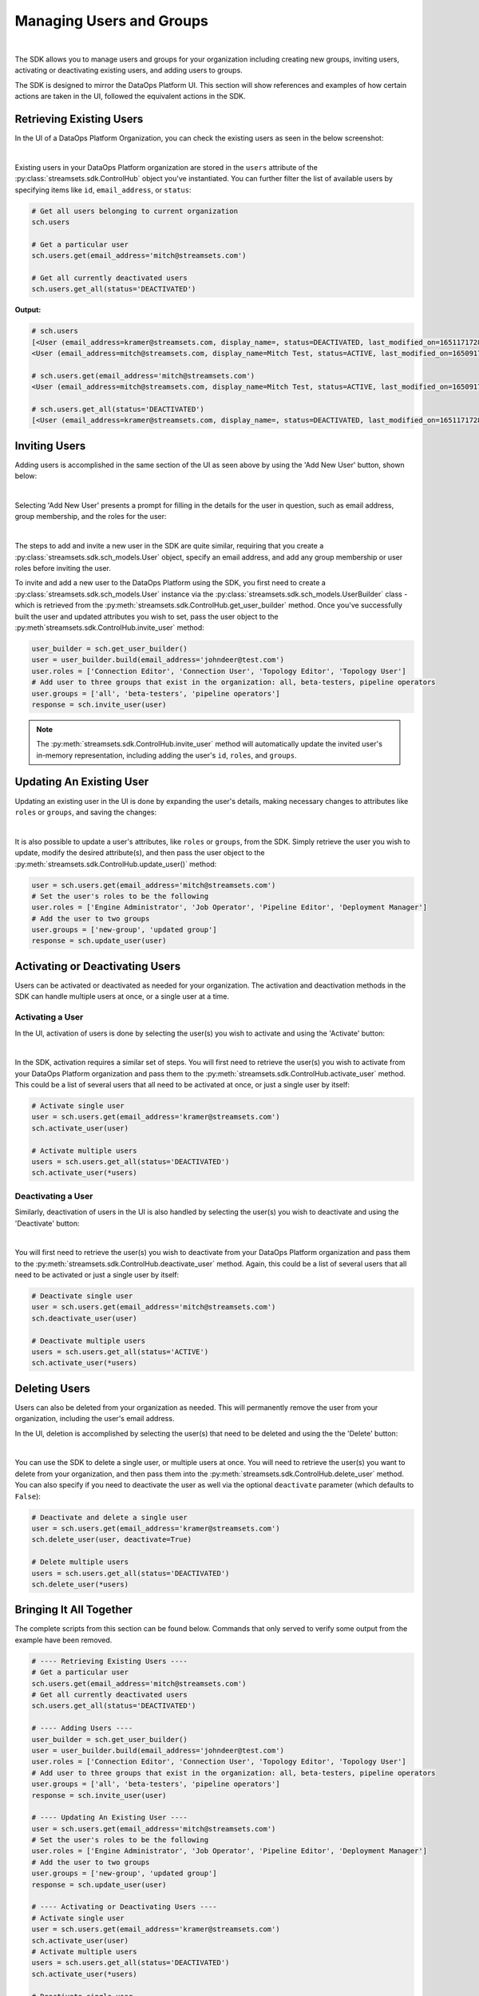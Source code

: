 Managing Users and Groups
=========================
|

The SDK allows you to manage users and groups for your organization including creating new groups, inviting users,
activating or deactivating existing users, and adding users to groups.

The SDK is designed to mirror the DataOps Platform UI. This section will show references and examples of how certain
actions are taken in the UI, followed the equivalent actions in the SDK.

Retrieving Existing Users
~~~~~~~~~~~~~~~~~~~~~~~~~

In the UI of a DataOps Platform Organization, you can check the existing users as seen in the below screenshot:

.. image:: ../../_static/images/manage/users_and_groups/users_list.png

|
Existing users in your DataOps Platform organization are stored in the ``users`` attribute of the
:py:class:`streamsets.sdk.ControlHub` object you've instantiated. You can further filter the list of available users by
specifying items like ``id``, ``email_address``, or ``status``:

.. code-block:: python

    # Get all users belonging to current organization
    sch.users

    # Get a particular user
    sch.users.get(email_address='mitch@streamsets.com')

    # Get all currently deactivated users
    sch.users.get_all(status='DEACTIVATED')

**Output:**

.. code-block:: python

    # sch.users
    [<User (email_address=kramer@streamsets.com, display_name=, status=DEACTIVATED, last_modified_on=1651171728277)>,
    <User (email_address=mitch@streamsets.com, display_name=Mitch Test, status=ACTIVE, last_modified_on=1650917674930)>]

    # sch.users.get(email_address='mitch@streamsets.com')
    <User (email_address=mitch@streamsets.com, display_name=Mitch Test, status=ACTIVE, last_modified_on=1650917674930)>

    # sch.users.get_all(status='DEACTIVATED')
    [<User (email_address=kramer@streamsets.com, display_name=, status=DEACTIVATED, last_modified_on=1651171728277)>]

Inviting Users
~~~~~~~~~~~~~~
.. _inviting_users:

Adding users is accomplished in the same section of the UI as seen above by using the 'Add New User' button, shown
below:

.. image:: ../../_static/images/manage/users_and_groups/add_new_user.png

|
Selecting 'Add New User' presents a prompt for filling in the details for the user in question, such as email address,
group membership, and the roles for the user:

.. image:: ../../_static/images/manage/users_and_groups/invite_user_details.png

|
The steps to add and invite a new user in the SDK are quite similar, requiring that you create a :py:class:`streamsets.sdk.sch_models.User`
object, specify an email address, and add any group membership or user roles before inviting the user.

To invite and add a new user to the DataOps Platform using the SDK, you first need to create a
:py:class:`streamsets.sdk.sch_models.User` instance via the :py:class:`streamsets.sdk.sch_models.UserBuilder` class -
which is retrieved from the :py:meth:`streamsets.sdk.ControlHub.get_user_builder` method. Once you've successfully built
the user and updated attributes you wish to set, pass the user object to the :py:meth`streamsets.sdk.ControlHub.invite_user`
method:

.. code-block:: python

    user_builder = sch.get_user_builder()
    user = user_builder.build(email_address='johndeer@test.com')
    user.roles = ['Connection Editor', 'Connection User', 'Topology Editor', 'Topology User']
    # Add user to three groups that exist in the organization: all, beta-testers, pipeline operators
    user.groups = ['all', 'beta-testers', 'pipeline operators']
    response = sch.invite_user(user)

.. note::
  The :py:meth:`streamsets.sdk.ControlHub.invite_user` method will automatically update the invited user's in-memory
  representation, including adding the user's ``id``, ``roles``, and ``groups``.

Updating An Existing User
~~~~~~~~~~~~~~~~~~~~~~~~~
.. _updating_users:

Updating an existing user in the UI is done by expanding the user's details, making necessary changes to attributes like
``roles`` or ``groups``, and saving the changes:

.. image:: ../../_static/images/manage/users_and_groups/update_user_details.png

|
It is also possible to update a user's attributes, like ``roles`` or ``groups``, from the SDK. Simply retrieve the user
you wish to update, modify the desired attribute(s), and then pass the user object to the :py:meth:`streamsets.sdk.ControlHub.update_user()`
method:

.. code-block:: python

    user = sch.users.get(email_address='mitch@streamsets.com')
    # Set the user's roles to be the following
    user.roles = ['Engine Administrator', 'Job Operator', 'Pipeline Editor', 'Deployment Manager']
    # Add the user to two groups
    user.groups = ['new-group', 'updated group']
    response = sch.update_user(user)

Activating or Deactivating Users
~~~~~~~~~~~~~~~~~~~~~~~~~~~~~~~~

Users can be activated or deactivated as needed for your organization. The activation and deactivation methods in the
SDK can handle multiple users at once, or a single user at a time.

Activating a User
-----------------

In the UI, activation of users is done by selecting the user(s) you wish to activate and using the 'Activate'
button:

.. image:: ../../_static/images/manage/users_and_groups/activate_user.png

|
In the SDK, activation requires a similar set of steps. You will first need to retrieve the user(s) you wish to activate
from your DataOps Platform organization and pass them to the :py:meth:`streamsets.sdk.ControlHub.activate_user` method.
This could be a list of several users that all need to be activated at once, or just a single user by itself:

.. code-block:: python

    # Activate single user
    user = sch.users.get(email_address='kramer@streamsets.com')
    sch.activate_user(user)

    # Activate multiple users
    users = sch.users.get_all(status='DEACTIVATED')
    sch.activate_user(*users)

Deactivating a User
-------------------

Similarly, deactivation of users in the UI is also handled by selecting the user(s) you wish to deactivate and using
the 'Deactivate' button:

.. image:: ../../_static/images/manage/users_and_groups/deactivate_user.png

|
You will first need to retrieve the user(s) you wish to deactivate from your DataOps Platform organization and pass them
to the :py:meth:`streamsets.sdk.ControlHub.deactivate_user` method. Again, this could be a list of several users that
all need to be activated or just a single user by itself:

.. code-block:: python

    # Deactivate single user
    user = sch.users.get(email_address='mitch@streamsets.com')
    sch.deactivate_user(user)

    # Deactivate multiple users
    users = sch.users.get_all(status='ACTIVE')
    sch.activate_user(*users)

Deleting Users
~~~~~~~~~~~~~~

Users can also be deleted from your organization as needed. This will permanently remove the user from your organization,
including the user's email address.

In the UI, deletion is accomplished by selecting the user(s) that need to be deleted and using the the 'Delete' button:

.. image:: ../../_static/images/manage/users_and_groups/delete_user.png

|
You can use the SDK to delete a single user, or multiple users at once. You will need to retrieve the user(s)
you want to delete from your organization, and then pass them into the :py:meth:`streamsets.sdk.ControlHub.delete_user`
method. You can also specify if you need to deactivate the user as well via the optional ``deactivate`` parameter (which
defaults to ``False``):

.. code-block:: python

    # Deactivate and delete a single user
    user = sch.users.get(email_address='kramer@streamsets.com')
    sch.delete_user(user, deactivate=True)

    # Delete multiple users
    users = sch.users.get_all(status='DEACTIVATED')
    sch.delete_user(*users)

Bringing It All Together
~~~~~~~~~~~~~~~~~~~~~~~~

The complete scripts from this section can be found below. Commands that only served to verify some output from the
example have been removed.

.. code-block:: python

    # ---- Retrieving Existing Users ----
    # Get a particular user
    sch.users.get(email_address='mitch@streamsets.com')
    # Get all currently deactivated users
    sch.users.get_all(status='DEACTIVATED')

    # ---- Adding Users ----
    user_builder = sch.get_user_builder()
    user = user_builder.build(email_address='johndeer@test.com')
    user.roles = ['Connection Editor', 'Connection User', 'Topology Editor', 'Topology User']
    # Add user to three groups that exist in the organization: all, beta-testers, pipeline operators
    user.groups = ['all', 'beta-testers', 'pipeline operators']
    response = sch.invite_user(user)

    # ---- Updating An Existing User ----
    user = sch.users.get(email_address='mitch@streamsets.com')
    # Set the user's roles to be the following
    user.roles = ['Engine Administrator', 'Job Operator', 'Pipeline Editor', 'Deployment Manager']
    # Add the user to two groups
    user.groups = ['new-group', 'updated group']
    response = sch.update_user(user)

    # ---- Activating or Deactivating Users ----
    # Activate single user
    user = sch.users.get(email_address='kramer@streamsets.com')
    sch.activate_user(user)
    # Activate multiple users
    users = sch.users.get_all(status='DEACTIVATED')
    sch.activate_user(*users)

    # Deactivate single user
    user = sch.users.get(email_address='mitch@streamsets.com')
    sch.deactivate_user(user)
    # Deactivate multiple users
    users = sch.users.get_all(status='ACTIVE')
    sch.activate_user(*users)

    # ---- Deleting Users ----
    # Deactivate and delete a single user
    user = sch.users.get(email_address='kramer@streamsets.com')
    sch.delete_user(user, deactivate=True)
    # Delete multiple users
    users = sch.users.get_all(status='DEACTIVATED')
    sch.delete_user(*users)

